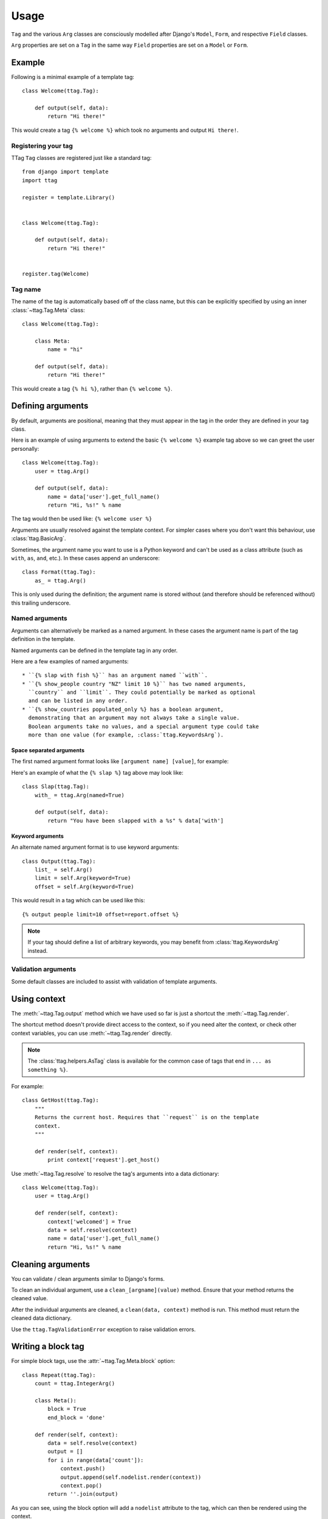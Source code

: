 =====
Usage
=====


``Tag`` and the various ``Arg`` classes are consciously modelled after
Django's ``Model``, ``Form``, and respective ``Field`` classes.

``Arg`` properties are set on a ``Tag`` in the same way ``Field`` properties
are set on a ``Model`` or ``Form``.


Example
=======

Following is a minimal example of a template tag::

    class Welcome(ttag.Tag):

        def output(self, data):
            return "Hi there!"

This would create a tag ``{% welcome %}`` which took no arguments and output
``Hi there!``.


Registering your tag
--------------------

TTag ``Tag`` classes are registered just like a standard tag::

    from django import template
    import ttag

    register = template.Library()


    class Welcome(ttag.Tag):

        def output(self, data):
            return "Hi there!"


    register.tag(Welcome)


Tag name
--------

The name of the tag is automatically based off of the class name, but this can
be explicitly specified by using an inner :class:`~ttag.Tag.Meta` class::

    class Welcome(ttag.Tag):

        class Meta:
            name = "hi"

        def output(self, data):
            return "Hi there!"

This would create a tag ``{% hi %}``, rather than ``{% welcome %}``.


Defining arguments
==================

By default, arguments are positional, meaning that they must appear in the
tag in the order they are defined in your tag class.

Here is an example of using arguments to extend the basic ``{% welcome %}``
example tag above so we can greet the user personally::

    class Welcome(ttag.Tag):
        user = ttag.Arg()

        def output(self, data):
            name = data['user'].get_full_name()
            return "Hi, %s!" % name

The tag would then be used like: ``{% welcome user %}``

Arguments are usually resolved against the template context. For simpler cases
where you don't want this behaviour, use :class:`ttag.BasicArg`.

Sometimes, the argument name you want to use is a Python keyword and can't be
used as a class attribute (such as ``with``, ``as``, ``and``, etc.). In these
cases append an underscore::

    class Format(ttag.Tag):
        as_ = ttag.Arg()

This is only used during the definition; the argument name is stored without
(and therefore should be referenced without) this trailing underscore.

Named arguments
---------------

Arguments can alternatively be marked as a named argument. In these cases
the argument name is part of the tag definition in the template.

Named arguments can be defined in the template tag in any order.

Here are a few examples of named arguments::

    * ``{% slap with fish %}`` has an argument named ``with``.
    * ``{% show_people country "NZ" limit 10 %}`` has two named arguments,
      ``country`` and ``limit``. They could potentially be marked as optional
      and can be listed in any order.
    * ``{% show_countries populated_only %} has a boolean argument,
      demonstrating that an argument may not always take a single value.
      Boolean arguments take no values, and a special argument type could take
      more than one value (for example, :class:`ttag.KeywordsArg`).

Space separated arguments
~~~~~~~~~~~~~~~~~~~~~~~~~

The first named argument format looks like ``[argument name] [value]``, for
example:

Here's an example of what the ``{% slap %}`` tag above may look like::

    class Slap(ttag.Tag):
        with_ = ttag.Arg(named=True)

        def output(self, data):
            return "You have been slapped with a %s" % data['with']

Keyword arguments
~~~~~~~~~~~~~~~~~

An alternate named argument format is to use keyword arguments::

    class Output(ttag.Tag):
        list_ = self.Arg()
        limit = self.Arg(keyword=True)
        offset = self.Arg(keyword=True)

This would result in a tag which can be used like this::

    {% output people limit=10 offset=report.offset %}

.. note::

    If your tag should define a list of arbitrary keywords, you may benefit
    from :class:`ttag.KeywordsArg` instead.

Validation arguments
--------------------

Some default classes are included to assist with validation of template
arguments.

.. todo::

   define arguments and show an example


Using context
=============

The :meth:`~ttag.Tag.output` method which we have used so far is just a
shortcut the :meth:`~ttag.Tag.render`.

The shortcut method doesn't provide direct access to the context, so if you
need alter the context, or check other context variables, you can use
:meth:`~ttag.Tag.render` directly.

.. note:: The :class:`ttag.helpers.AsTag` class is available for the common
          case of tags that end in ``... as something %}``. 

For example::

    class GetHost(ttag.Tag):
        """
        Returns the current host. Requires that ``request`` is on the template
        context.
        """

        def render(self, context):
            print context['request'].get_host()

Use :meth:`~ttag.Tag.resolve` to resolve the tag's arguments into a data
dictionary::

    class Welcome(ttag.Tag):
        user = ttag.Arg()

        def render(self, context):
            context['welcomed'] = True
            data = self.resolve(context)
            name = data['user'].get_full_name()
            return "Hi, %s!" % name


Cleaning arguments
==================

You can validate / clean arguments similar to Django's forms.

To clean an individual argument, use a ``clean_[argname](value)`` method.
Ensure that your method returns the cleaned value.

After the individual arguments are cleaned, a ``clean(data, context)`` method
is run. This method must return the cleaned data dictionary.

Use the ``ttag.TagValidationError`` exception to raise validation errors.


Writing a block tag
===================

For simple block tags, use the :attr:`~ttag.Tag.Meta.block` option::

    class Repeat(ttag.Tag):
        count = ttag.IntegerArg()

        class Meta():
            block = True
            end_block = 'done'

        def render(self, context):
            data = self.resolve(context)
            output = []
            for i in range(data['count']):
                context.push()
                output.append(self.nodelist.render(context))
                context.pop()
            return ''.join(output)

As you can see, using the block option will add a ``nodelist`` attribute to the
tag, which can then be rendered using the context.

The optional ``end_block`` option allows for an alternate ending block. The
default value is ``'end%(name)s'``, so it would be ``{% endrepeat %}`` for the
above tag if the option hadn't been provided.


Working with multiple blocks
----------------------------

Say we wanted to expand on our repeat tag to look for an ``{% empty %}``
alternative section for when a zero-value count is received.

Rather than setting the ``block`` option to ``True``, we set it to a dictionary
where the keys are the section tags to look for and the values are whether the
section is required::

    class Repeat(ttag.Tag):
        count = ttag.IntegerArg()

        class Meta():
            block = {'empty': False}

        def render(self, context):
            data = self.resolve(context)
            if not data['count']:
                return self.nodelist_empty.render(context)
            output = []
            for i in range(data['count']):
                context.push()
                output.append(self.nodelist.render(context))
                context.pop()
            return ''.join(output)

This will cause two attributes to be added to the tag: ``nodelist`` will
contain everything collected up to the ``{% empty %}`` section tag, and
``nodelist_empty`` will contain everything up until the end tag.

If no matching section tag is found when parsing the template,
either a ``TemplateSyntaxError`` will be raised (if it's a required section)
or an empty node list will be used.

More advanced cases can be handled using Django's standard parser in the
``__init__`` method of your tag::

    class AdvancedTag(ttags.Tag):

        def __init__(self, parser, token):
            super(Repeat, self).__init__(parser, token)
            # Do whatever fancy parser modification you like.


Full Example
============

This example provides a template tag which outputs a tweaked version of the
instance name passed in.  It demonstrates using the various ``Arg`` types::

    class TweakName(ttag.Tag):
        """
        Provides the tweak_name template tag, which outputs a
        slightly modified version of the NamedModel instance passed in.

        {% tweak_name instance [offset=0] [limit=10] [reverse] %}
        """
        instance = ttag.ModelInstanceArg(model=NamedModel)
        offset = ttag.IntegerArg(default=0, keyword=True)
        limit = ttag.IntegerArg(default=10, keyword=True)
        reverse = ttag.BooleanArg()

		def clean_limit(self, value):
            """
            Check that limit is not negative.
            """
            if value < 0:
                raise ttag.TagValidationError("limit must be >= 0")
            return value

        def output(self, data):
            name = data['instance'].name

            # Reverse if appropriate.
            if 'reverse' in data:
                name = name[::-1]

            # Apply our offset and limit.
            name = name[data['offset']:data['offset'] + data['limit']]

            # Return the tweaked name.
            return name

Example usages::

    {% tweak_name obj limit=5 %}

    {% tweak_name obj offset=1 %}

    {% tweak_name obj reverse %}

    {% tweak_name obj offset=1 limit=5 reverse %}
